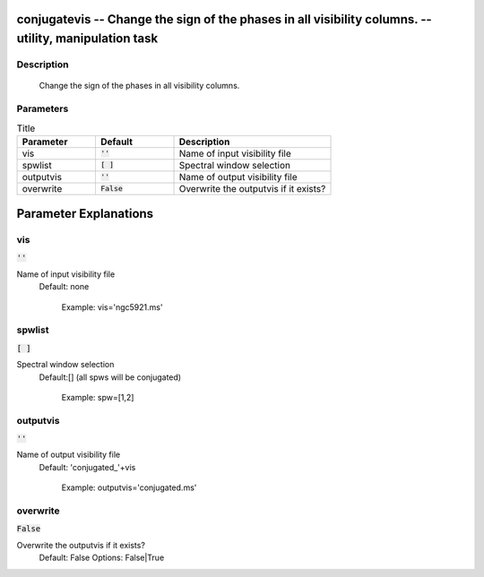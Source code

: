 conjugatevis -- Change the sign of the phases in all visibility columns. -- utility, manipulation task
=======================================

Description
---------------------------------------

       Change the sign of the phases in all visibility columns.



Parameters
---------------------------------------

.. list-table:: Title
   :widths: 25 25 50 
   :header-rows: 1
   
   * - Parameter
     - Default
     - Description
   * - vis
     - :code:`''`
     - Name of input visibility file
   * - spwlist
     - :code:`[ ]`
     - Spectral window selection
   * - outputvis
     - :code:`''`
     - Name of output visibility file
   * - overwrite
     - :code:`False`
     - Overwrite the outputvis if it exists?


Parameter Explanations
=======================================



vis
---------------------------------------

:code:`''`

Name of input visibility file
                     Default: none

                        Example: vis='ngc5921.ms'



spwlist
---------------------------------------

:code:`[ ]`

Spectral window selection
                     Default:[] (all spws will be conjugated)

                        Example: spw=[1,2]



outputvis
---------------------------------------

:code:`''`

Name of output visibility file
                     Default: 'conjugated_'+vis

                        Example: outputvis='conjugated.ms'



overwrite
---------------------------------------

:code:`False`

Overwrite the outputvis if it exists?
                     Default: False
                     Options: False|True





